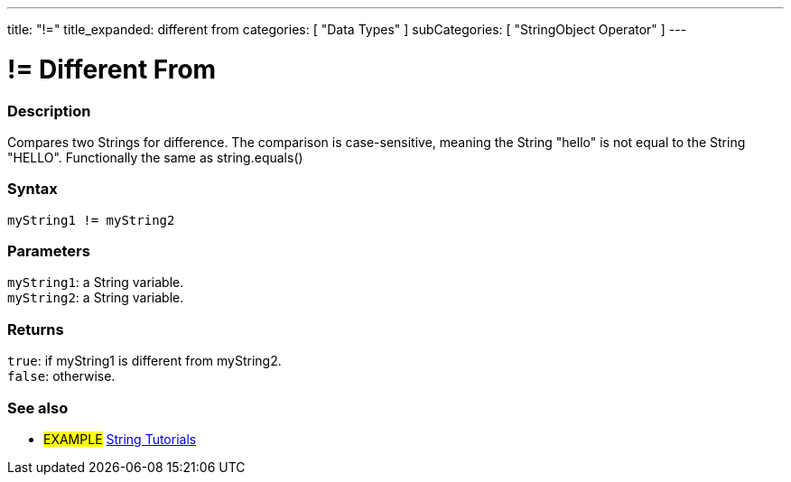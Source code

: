 ---
title: "!="
title_expanded: different from
categories: [ "Data Types" ]
subCategories: [ "StringObject Operator" ]
---



= != Different From


// OVERVIEW SECTION STARTS
[#overview]
--

[float]
=== Description
Compares two Strings for difference. The comparison is case-sensitive, meaning the String "hello" is not equal to the String "HELLO". Functionally the same as string.equals()

[%hardbreaks]


[float]
=== Syntax
`myString1 != myString2`


[float]
=== Parameters
`myString1`: a String variable. +
`myString2`: a String variable.


[float]
=== Returns
`true`: if myString1 is different from myString2. +
`false`: otherwise.

--

// OVERVIEW SECTION ENDS



// HOW TO USE SECTION ENDS


// SEE ALSO SECTION
[#see_also]
--

[float]
=== See also

[role="example"]
* #EXAMPLE# https://www.arduino.cc/en/Tutorial/BuiltInExamples#strings[String Tutorials^]
--
// SEE ALSO SECTION ENDS

